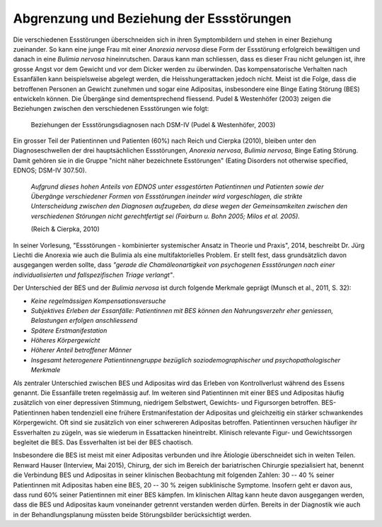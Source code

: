 =========================================
Abgrenzung und Beziehung der Essstörungen
=========================================

Die verschiedenen Essstörungen überschneiden sich in ihren Symptombildern und
stehen in einer Beziehung zueinander. So kann eine junge Frau mit einer
*Anorexia nervosa* diese Form der Essstörung erfolgreich bewältigen und danach in
eine *Bulimia nervosa* hineinrutschen. Daraus kann man schliessen, dass es
dieser Frau nicht gelungen ist, ihre grosse Angst vor dem Gewicht und vor dem
Dicker werden zu überwinden. Das kompensatorische Verhalten nach Essanfällen
kann beispielsweise abgelegt werden, die Heisshungerattacken jedoch nicht.
Meist ist die Folge, dass die betroffenen Personen an Gewicht zunehmen und
sogar eine Adipositas, insbesondere eine Binge Eating Störung (BES) entwickeln
können. Die Übergänge sind dementsprechend fliessend. Pudel & Westenhöfer (2003)
zeigen die Beziehungen zwischen den verschiedenen Essstörungen wie folgt:

.. figure:: images/westenhoefer.png
   
   Beziehungen der Essstörungsdiagnosen nach DSM-IV (Pudel & Westenhöfer, 2003)

Ein grosser Teil der Patientinnen und Patienten (60%) nach Reich und Cierpka
(2010), bleiben unter den Diagnoseschwellen der drei hauptsächlichen
Essstörungen, *Anorexia nervosa*, *Bulimia nervosa*, Binge Eating Störung.
Damit gehören sie in die Gruppe "nicht näher bezeichnete Esstörungen"
(Eating Disorders not otherwise specified, EDNOS; DSM-IV 307.50).

  *Aufgrund dieses hohen Anteils von EDNOS unter essgestörten Patientinnen und
  Patienten sowie der Übergänge verschiedener Formen von Essstörungen ineinder
  wird vorgeschlagen, die strikte Unterscheidung zwischen den Diagnosen
  aufzugeben, da diese wegen der Gemeinsamkeiten zwischen den verschiedenen
  Störungen nicht gerechtfertigt sei (Fairburn u. Bohn 2005; Milos et al.
  2005).*

  (Reich & Cierpka, 2010)

In seiner Vorlesung, "Essstörungen - kombinierter systemischer Ansatz in Theorie
und Praxis", 2014, beschreibt Dr. Jürg Liechti die Anorexia wie auch die Bulimia
als eine multifaktorielles Problem. Er stellt fest, dass grundsätzlich davon
ausgegangen werden sollte, dass *"gerade die Chamäleonartigkeit von psychogenen
Essstörungen nach einer individualisierten und fallspezifischen Triage
verlangt"*.

Der Unterschied der BES und der *Bulimia nervosa* ist durch folgende Merkmale
geprägt (Munsch et al., 2011, S. 32):


- *Keine regelmässigen Kompensationsversuche*
- *Subjektives Erleben der Essanfälle: Patientinnen mit BES können den Nahrungsverzehr eher geniessen, Belastungen erfolgen anschliessend*
- *Spätere Erstmanifestation*
- *Höheres Körpergewicht*
- *Höherer Anteil betroffener Männer*
- *Insgesamt heterogenere Patientinnengruppe bezüglich soziodemographischer und psychopathologischer Merkmale*
  

Als zentraler Unterschied zwischen BES und Adipositas wird das Erleben von
Kontrollverlust während des Essens genannt. Die Essanfälle treten regelmässig
auf. Im weiteren sind Patientinnen mit einer BES und Adipositas häufig
zusätzlich von einer depressiven Stimmung, niedrigem Selbstwert, Gewichts- und
Figursorgen betroffen. BES-Patientinnen haben tendenziell eine frühere
Erstmanifestation der Adipositas und gleichzeitig ein stärker schwankendes
Körpergewicht. Oft sind sie zusätzlich von einer schwereren Adipositas
betroffen. Patientinnen versuchen häufiger ihr Essverhalten zu zügeln, was sie
wiederum in Essattacken hineintreibt. Klinisch relevante Figur- und
Gewichtssorgen begleitet die BES. Das Essverhalten ist bei der BES chaotisch.

Insbesondere die BES ist meist mit einer Adipositas verbunden und ihre
Ätiologie überschneidet sich in weiten Teilen. Renward Hauser (Interview, Mai 2015), Chirurg, der
sich im Bereich der bariatrischen Chirurgie spezialisiert hat, benennt die
Verbindung BES und Adipositas in seiner klinischen Beobachtung mit folgenden
Zahlen: 30 -- 40 % seiner Patientinnen mit Adipositas haben eine BES, 20 -- 30
% zeigen subklinische Symptome. Insofern geht er davon aus, dass rund 60%
seiner Patientinnen mit einer BES kämpfen. Im klinischen Alltag kann heute
davon ausgegangen werden, dass die BES und Adipositas kaum voneinander getrennt
verstanden werden dürfen. Bereits in der Diagnostik wie auch in der
Behandlungsplanung müssten beide Störungsbilder berücksichtigt werden.
